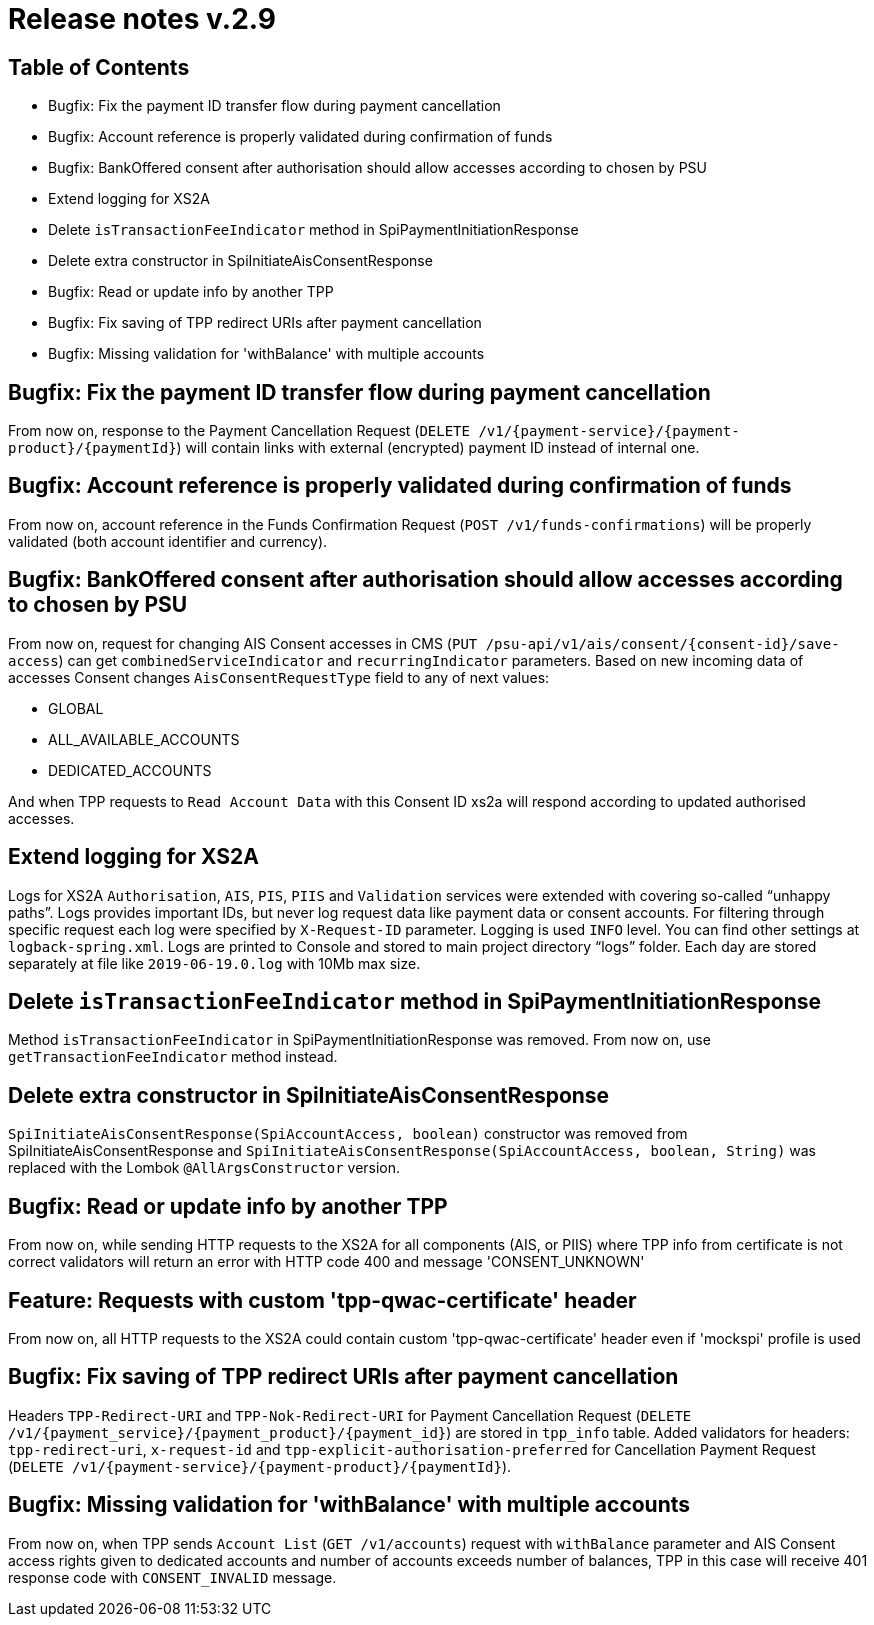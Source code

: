 = Release notes v.2.9

== Table of Contents
* Bugfix: Fix the payment ID transfer flow during payment cancellation
* Bugfix: Account reference is properly validated during confirmation of funds
* Bugfix: BankOffered consent after authorisation should allow accesses according to chosen by PSU
* Extend logging for XS2A
* Delete `isTransactionFeeIndicator` method in SpiPaymentInitiationResponse
* Delete extra constructor in SpiInitiateAisConsentResponse
* Bugfix: Read or update info by another TPP
* Bugfix: Fix saving of TPP redirect URIs after payment cancellation
* Bugfix: Missing validation for 'withBalance' with multiple accounts

== Bugfix: Fix the payment ID transfer flow during payment cancellation
From now on, response to the Payment Cancellation Request (`DELETE /v1/{payment-service}/{payment-product}/{paymentId}`)
will contain links with external (encrypted) payment ID instead of internal one.

== Bugfix: Account reference is properly validated during confirmation of funds
From now on, account reference in the Funds Confirmation Request (`POST /v1/funds-confirmations`)
will be properly validated (both account identifier and currency).

== Bugfix: BankOffered consent after authorisation should allow accesses according to chosen by PSU
From now on, request for changing AIS Consent accesses in CMS (`PUT /psu-api/v1/ais/consent/{consent-id}/save-access`) can get
`combinedServiceIndicator` and `recurringIndicator` parameters.
Based on new incoming data of accesses Consent changes `AisConsentRequestType` field to any of next values:

 - GLOBAL
 - ALL_AVAILABLE_ACCOUNTS
 - DEDICATED_ACCOUNTS

And when TPP requests to `Read Account Data` with this Consent ID xs2a will respond according to updated authorised accesses.

== Extend logging for XS2A
Logs for XS2A `Authorisation`, `AIS`, `PIS`, `PIIS` and `Validation` services were extended with
covering so-called “unhappy paths”.
Logs provides important IDs, but never log request data like payment data or consent accounts.
For filtering through specific request each log were specified by `X-Request-ID` parameter.
Logging is used `INFO` level. You can find other settings at `logback-spring.xml`.
Logs are printed to Console and stored to main project directory “logs” folder.
Each day are stored separately at file like `2019-06-19.0.log` with 10Mb max size.

== Delete `isTransactionFeeIndicator` method in SpiPaymentInitiationResponse

Method `isTransactionFeeIndicator` in SpiPaymentInitiationResponse was removed. From now on,
use `getTransactionFeeIndicator` method instead.

== Delete extra constructor in SpiInitiateAisConsentResponse

`SpiInitiateAisConsentResponse(SpiAccountAccess, boolean)` constructor was removed from SpiInitiateAisConsentResponse
and `SpiInitiateAisConsentResponse(SpiAccountAccess, boolean, String)` was replaced with the Lombok `@AllArgsConstructor` version.


== Bugfix: Read or update info by another TPP

From now on, while sending HTTP requests to the XS2A for all components (AIS, or PIIS)
where TPP info from certificate is not correct validators will return an error with HTTP code 400 and message 'CONSENT_UNKNOWN'

== Feature: Requests with custom 'tpp-qwac-certificate' header

From now on, all HTTP requests to the XS2A could contain custom 'tpp-qwac-certificate' header even if 'mockspi' profile is used

== Bugfix: Fix saving of TPP redirect URIs after payment cancellation
Headers `TPP-Redirect-URI` and `TPP-Nok-Redirect-URI` for Payment Cancellation Request (`DELETE /v1/{payment_service}/{payment_product}/{payment_id}`) are stored in `tpp_info` table.
Added validators for headers: `tpp-redirect-uri`, `x-request-id` and `tpp-explicit-authorisation-preferred` for Cancellation Payment Request (`DELETE /v1/{payment-service}/{payment-product}/{paymentId}`).

== Bugfix: Missing validation for 'withBalance' with multiple accounts
From now on, when TPP sends `Account List` (`GET /v1/accounts`) request with `withBalance` parameter
and AIS Consent access rights given to dedicated accounts and number of accounts exceeds number of balances,
TPP in this case will receive 401 response code with `CONSENT_INVALID` message.
